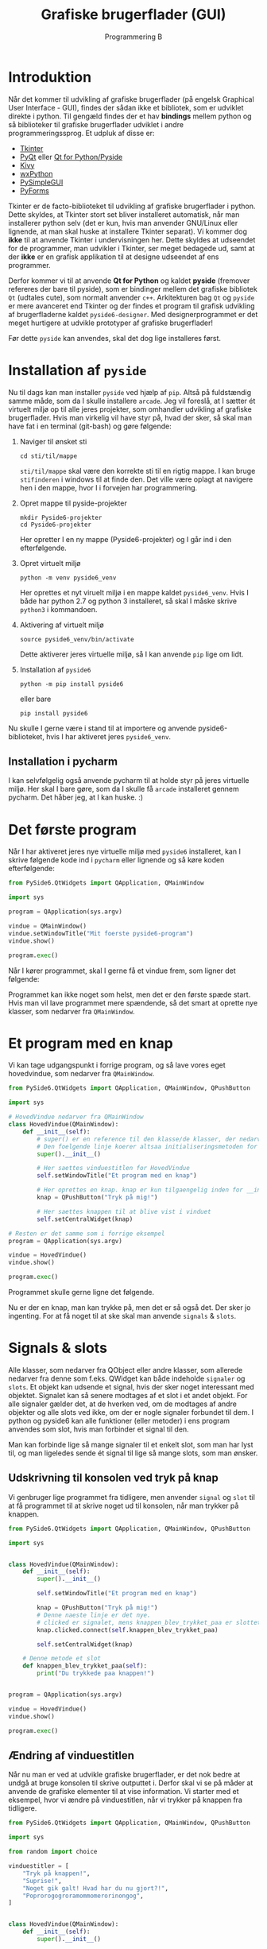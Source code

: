 #+title: Grafiske brugerflader (GUI)
#+subtitle: Programmering B
#+options: toc:nil timestamp:nil ^:{}

* Introduktion

Når det kommer til udvikling af grafiske brugerflader (på engelsk Graphical User Interface - GUI), findes der sådan ikke et bibliotek, som er udviklet direkte i python. Til gengæld findes der et hav *bindings* mellem python og så biblioteker til grafiske brugerflader udviklet i andre programmeringssprog. Et udpluk af disse er:

- [[https://docs.python.org/3/library/tkinter.html][Tkinter]] 
- [[https://riverbankcomputing.com/software/pyqt/][PyQt]] eller [[https://www.qt.io/qt-for-python][Qt for Python/Pyside]]
- [[https://kivy.org/][Kivy]]
- [[https://www.wxpython.org/][wxPython]]
- [[https://pysimplegui.readthedocs.io/en/latest/][PySimpleGUI]]
- [[https://pyforms.readthedocs.io/en/v4/][PyForms]]

Tkinter er de facto-biblioteket til udvikling af grafiske brugerflader i python. Dette skyldes, at Tkinter stort set bliver installeret automatisk, når man installerer python selv (det er kun, hvis man anvender GNU/Linux eller lignende, at man skal huske at installere Tkinter separat). Vi kommer dog *ikke* til at anvende Tkinter i undervisningen her. Dette skyldes at udseendet for de programmer, man udvikler i Tkinter, ser meget bedagede ud, samt at der *ikke* er en grafisk applikation til at designe udseendet af ens programmer.

Derfor kommer vi til at anvende *Qt for Python* og kaldet *pyside* (fremover refereres der bare til pyside), som er bindinger mellem det grafiske bibliotek =Qt= (udtales cute), som normalt anvender =c++=. Arkitekturen bag =Qt= og =pyside= er mere avanceret end Tkinter og der findes et program til grafisk udvikling af brugerfladerne kaldet =pyside6-designer=. Med designerprogrammet er det meget hurtigere at udvikle prototyper af grafiske brugerflader!

Før dette =pyside= kan anvendes, skal det dog lige installeres først.

* Installation af =pyside=

Nu til dags kan man installer =pyside= ved hjælp af =pip=. Altså på fuldstændig samme måde, som da I skulle installere =arcade=. Jeg vil foreslå, at I sætter ét virtuelt miljø op til alle jeres projekter, som omhandler udvikling af grafiske brugerflader. Hvis man virkelig vil have styr på, hvad der sker, så skal man have fat i en terminal (git-bash) og gøre følgende:

1. Naviger til ønsket sti

   #+begin_src shell
   cd sti/til/mappe
   #+end_src
   
   =sti/til/mappe= skal være den korrekte sti til en rigtig mappe. I kan bruge =stifinderen= i windows til at finde den. Det ville være oplagt at navigere hen i den mappe, hvor I i forvejen har programmering.

2. Opret mappe til pyside-projekter

   #+begin_src shell
   mkdir Pyside6-projekter
   cd Pyside6-projekter
   #+end_src

   Her opretter I en ny mappe (Pyside6-projekter) og I går ind i den efterfølgende.

3. Opret virtuelt miljø

   #+begin_src shell
   python -m venv pyside6_venv
   #+end_src

   Her oprettes et nyt viruelt miljø i en mappe kaldet =pyside6_venv=. Hvis I både har python 2.7 og python 3 installeret, så skal I måske skrive =python3= i kommandoen.

4. Aktivering af virtuelt miljø

   #+begin_src shell
   source pyside6_venv/bin/activate
   #+end_src

   Dette aktiverer jeres virtuelle miljø, så I kan anvende =pip= lige om lidt.

5. Installation af =pyside6=

   #+begin_src shell
   python -m pip install pyside6
   #+end_src

   eller bare

   #+begin_src shell
   pip install pyside6
   #+end_src


Nu skulle I gerne være i stand til at importere og anvende pyside6-biblioteket, hvis I har aktiveret jeres =pyside6_venv=.

** Installation i pycharm
I kan selvfølgelig også anvende pycharm til at holde styr på jeres virtuelle miljø. Her skal I bare gøre, som da I skulle få =arcade= installeret gennem pycharm. Det håber jeg, at I kan huske. :)


* Det første program

Når I har aktiveret jeres nye virtuelle miljø med =pyside6= installeret, kan I skrive følgende kode ind i =pycharm= eller lignende og så køre koden efterfølgende:

#+begin_src python :exports both :results none :eval never-export :comments link :tangle pyside6_foerste_program.py
from PySide6.QtWidgets import QApplication, QMainWindow

import sys

program = QApplication(sys.argv)

vindue = QMainWindow()
vindue.setWindowTitle("Mit foerste pyside6-program")
vindue.show()

program.exec()
#+end_src

Når I kører programmet, skal I gerne få et vindue frem, som ligner det følgende:

[[./img/pyside6_foerste_program.png]]

Programmet kan ikke noget som helst, men det er den første spæde start. Hvis man vil lave programmet mere spændende, så det smart at oprette nye klasser, som nedarver fra =QMainWindow=.

* Et program med en knap
Vi kan tage udgangspunkt i forrige program, og så lave vores eget hovedvindue, som nedarver fra =QMainWindow=.


#+begin_src python :exports both :results none :eval never-export :comments link :tangle pyside6_program_med_knap.py
from PySide6.QtWidgets import QApplication, QMainWindow, QPushButton

import sys

# HovedVindue nedarver fra QMainWindow
class HovedVindue(QMainWindow):
    def __init__(self):
        # super() er en reference til den klasse/de klasser, der nedarves fra
        # Den foelgende linje koerer altsaa initialiseringsmetoden for QMainWindow
        super().__init__()

        # Her saettes vinduestitlen for HovedVindue
        self.setWindowTitle("Et program med en knap")

        # Her oprettes en knap. knap er kun tilgaengelig inden for __init__
        knap = QPushButton("Tryk på mig!")

        # Her saettes knappen til at blive vist i vinduet
        self.setCentralWidget(knap)

# Resten er det samme som i forrige eksempel
program = QApplication(sys.argv)

vindue = HovedVindue()
vindue.show()

program.exec()
#+end_src

Programmet skulle gerne ligne det følgende.

[[./img/pyside6_program_med_knap.png]]


Nu er der en knap, man kan trykke på, men det er så også det. Der sker jo ingenting. For at få noget til at ske skal man anvende =signals= & =slots=.

* Signals & slots

[[./img/2023-02-02_09-04-05_abstract-connections.png]]

Alle klasser, som nedarver fra QObject eller andre klasser, som allerede nedarver fra denne som f.eks. QWidget kan både indeholde =signaler= og =slots=. Et objekt kan udsende et signal, hvis der sker noget interessant med objektet. Signalet kan så senere modtages af et slot i et andet objekt. For alle signaler gælder det, at de hverken ved, om de modtages af andre objekter og alle slots ved ikke, om der er nogle signaler forbundet til dem. I python og pyside6 kan alle funktioner (eller metoder) i ens program anvendes som slot, hvis man forbinder et signal til den.

Man kan forbinde lige så mange signaler til et enkelt slot, som man har lyst til, og man ligeledes sende ét signal til lige så mange slots, som man ønsker.

** Udskrivning til konsolen ved tryk på knap
Vi genbruger lige programmet fra tidligere, men anvender =signal= og =slot= til at få programmet til at skrive noget ud til konsolen, når man trykker på knappen.

#+begin_src python :exports both :results output :eval never-export :comments link :tangle pyside6_program_med_knap_signal_slot.py
from PySide6.QtWidgets import QApplication, QMainWindow, QPushButton

import sys


class HovedVindue(QMainWindow):
    def __init__(self):
        super().__init__()

        self.setWindowTitle("Et program med en knap")

        knap = QPushButton("Tryk på mig!")
        # Denne naeste linje er det nye.
        # clicked er signalet, mens knappen_blev_trykket_paa er slottet
        knap.clicked.connect(self.knappen_blev_trykket_paa)

        self.setCentralWidget(knap)

    # Denne metode et slot
    def knappen_blev_trykket_paa(self):
        print("Du trykkede paa knappen!")


program = QApplication(sys.argv)

vindue = HovedVindue()
vindue.show()

program.exec()
#+end_src

** Ændring af vinduestitlen
Når nu man er ved at udvikle grafiske brugerflader, er det nok bedre at undgå at bruge konsolen til skrive outputtet i. Derfor skal vi se på måder at anvende de grafiske elementer til at vise information. Vi starter med et eksempel, hvor vi ændre på vinduestitlen, når vi trykker på knappen fra tidligere.


#+begin_src python :exports both :results none :eval never-export :comments link :tangle pyside6_program_vinduestitel_signal_slot.py
from PySide6.QtWidgets import QApplication, QMainWindow, QPushButton

import sys

from random import choice

vinduestitler = [
    "Tryk på knappen!",
    "Suprise!",
    "Noget gik galt! Hvad har du nu gjort?!",
    "Poprorogogroramommomerorinongog",
]


class HovedVindue(QMainWindow):
    def __init__(self):
        super().__init__()

        self.setWindowTitle("Tryk på knappen!")

        self.knap = QPushButton("Tryk på mig!")
        self.knap.clicked.connect(self.aendr_vinduestitlen)

        self.setCentralWidget(self.knap)

    def aendr_vinduestitlen(self):
        ny_titel = choice(vinduestitler)
        self.setWindowTitle(ny_titel)
        if ny_titel == "Noget gik galt! Hvad har du nu gjort?!":
            self.knap.setDisabled(True)


program = QApplication(sys.argv)

vindue = HovedVindue()
vindue.show()

program.exec()
#+end_src

- Kør program, tryk på knappen og se hvad der sker.
- Gennemgå koden og kom op med en forklaring.


* Forbind =widgets= direkte med hinanden
Nogle gange er det muligt at forbinde to eller flere widgets med hinanden uden at skulle bruge en funktion/en metode som =slot=. I Det følgende eksempel forbindes et inputfelt direkte til en etiket (engelsk label). Når man skriver noget tekst i inputfeltet opdateres etikettens tekst med det samme.
#+begin_src python :exports both :results none :eval never-export :comments link :tangle pyside6_forbind_widgets_direkte.py
from PySide6.QtWidgets import (
    QApplication,
    QMainWindow,
    QLabel,
    QLineEdit,
    QVBoxLayout,
    QWidget,
)

import sys


class HovedVindue(QMainWindow):
    def __init__(self):
        super().__init__()
        self.setWindowTitle("Direkte forbindelse")
        self.label = QLabel()

        self.inputlinje = QLineEdit()
        self.inputlinje.textChanged.connect(self.label.setText)

        layout = QVBoxLayout()
        layout.addWidget(self.inputlinje)
        layout.addWidget(self.label)

        central_widget = QWidget()
        central_widget.setLayout(layout)

        self.setCentralWidget(central_widget)


program = QApplication(sys.argv)

vindue = HovedVindue()
vindue.show()

program.exec()
#+end_src

I eksemplet anvendes også =QWidget= og =QVBoxLayout= til at sætte vinduet op. Anvendelsen af layouts kommer vi tilbage til, men først skal vi tale lidt om nogle af de forskellige widgets, som Qt tilbyder.

* Widgets i Qt og PySide6

Det følgende eksempel skulle gerne vise en række forskellige widgets. Kør koden og se, hvad der sker.
#+begin_src python :exports both :results none :eval never-export :comments link :tangle pyside6_widgetsdemonstration.py
import sys

from PySide6.QtWidgets import QVBoxLayout, QWidget
from PySide6.QtWidgets import (
    QApplication,
    QCheckBox,
    QComboBox,
    QDateEdit,
    QDateTimeEdit,
    QDial,
    QDoubleSpinBox,
    QFontComboBox,
    QLabel,
    QLCDNumber,
    QLineEdit,
    QMainWindow,
    QProgressBar,
    QPushButton,
    QRadioButton,
    QSlider,
    QSpinBox,
    QTimeEdit,
)


class HovedVindue(QMainWindow):
    def __init__(self):
        super().__init__()

        self.setWindowTitle("Demonstration af forskellige widgets")

        layout = QVBoxLayout()

        self.widgets = [
            QCheckBox(),
            QComboBox(),
            QDateEdit(),
            QDateTimeEdit(),
            QDial(),
            QDoubleSpinBox(),
            QFontComboBox(),
            QLCDNumber(),
            QLabel(text="Dette er en QLabel"),
            QLineEdit("Dette er en QLineEdit"),
            QProgressBar(),
            QPushButton(text="Dette er en QPushButton"),
            QRadioButton(),
            QSlider(),
            QSpinBox(),
            QTimeEdit(),
        ]

        for widget in self.widgets:
            layout.addWidget(widget)

        central_widget = QWidget()
        central_widget.setLayout(layout)

        self.setCentralWidget(central_widget)


program = QApplication(sys.argv)

vindue = HovedVindue()
vindue.show()

program.exec()
#+end_src

I skulle gerne få et vindue a la dette:

[[./img/pyside6_demonstration_af_widgets.png]]

Det er ikke alle widgets man kan skrive på, hvad det er, men hvis I læser koden igennem, skulle I meget gerne være i stand til at se hvilke widgets, der er hvad.
